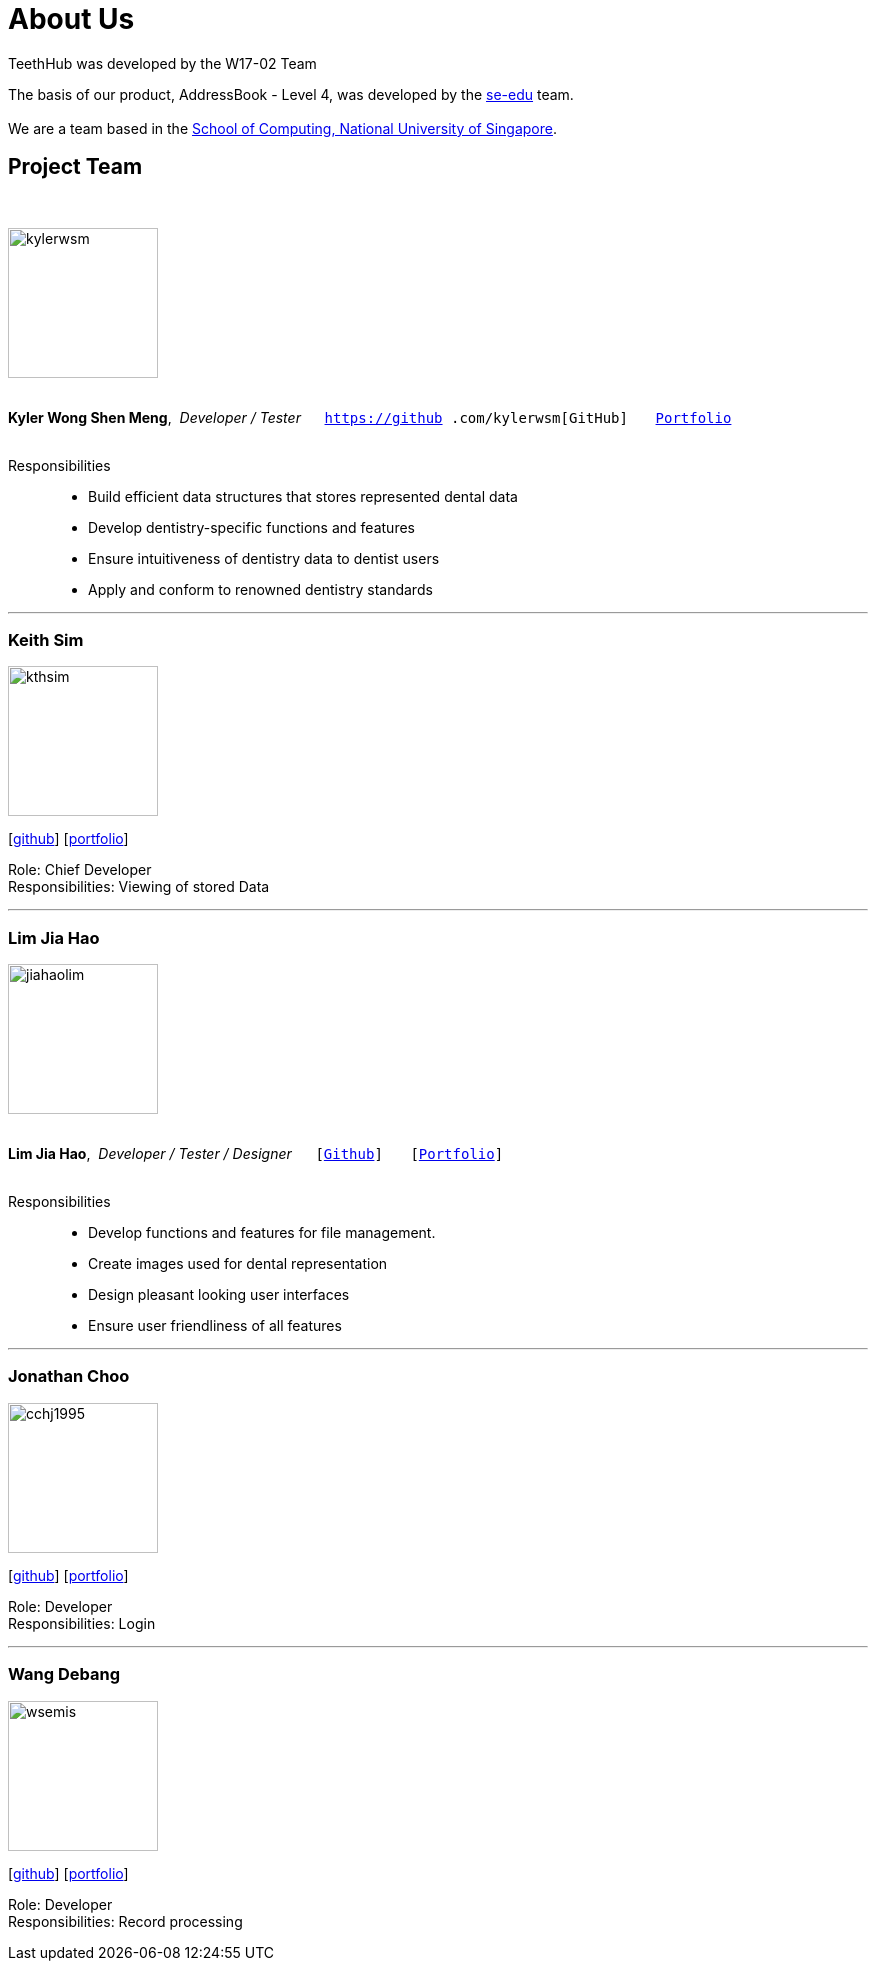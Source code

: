 = About Us
:site-section: AboutUs
:relfileprefix: team/
:imagesDir: images
:stylesDir: stylesheets

TeethHub was developed by the W17-02 Team

The basis of our product, AddressBook - Level 4, was developed by the https://se-edu.github.io/docs/Team.html[se-edu]
team. +
{empty} +
We are a team based in the http://www.comp.nus.edu.sg[School of Computing, National University of Singapore].

== Project Team
{nbsp} +

image::kylerwsm.png[width="150", align="left"]
{nbsp} +
*Kyler Wong Shen Meng*,{nbsp} _Developer / Tester_ {nbsp}{nbsp}{nbsp}{nbsp}{nbsp}``https://github
.com/kylerwsm[GitHub]``{nbsp}{nbsp}{nbsp}{nbsp}{nbsp}{nbsp}{nbsp}``<<kylerwsm#, Portfolio>>``
{nbsp} +
{nbsp} +

Responsibilities::
* Build efficient data structures that stores represented dental data
* Develop dentistry-specific functions and features
* Ensure intuitiveness of dentistry data to dentist users
* Apply and conform to renowned dentistry standards

'''

=== Keith Sim
image::kthsim.png[width="150", align="left"]
{empty}[https://github.com/kthSim[github]] [<<kthsim#, portfolio>>]

Role: Chief Developer +
Responsibilities: Viewing of stored Data

'''

=== Lim Jia Hao
image::jiahaolim.png[width="150", align="left"]
{nbsp} +
*Lim Jia Hao*,{nbsp} _Developer / Tester / Designer_ {nbsp}{nbsp}{nbsp}{nbsp}{nbsp}``[https://github.com/JiaHaoLim[Github]]``{nbsp}{nbsp}{nbsp}{nbsp}{nbsp}{nbsp}{nbsp}``[<<jiahaolim#, Portfolio>>]``
{nbsp} +
{nbsp} +

Responsibilities::
* Develop functions and features for file management.
* Create images used for dental representation
* Design pleasant looking user interfaces
* Ensure user friendliness of all features

'''

=== Jonathan Choo
image::cchj1995.png[width="150", align="left"]
{empty}[http://github.com/cchj1995[github]] [<<cchj1995#, portfolio>>]

Role: Developer +
Responsibilities: Login

'''

=== Wang Debang
image::wsemis.png[width="150", aligh="left"]
{empty}[https://github.com/wSemis[github]] [<<wsemis#, portfolio>>]

Role: Developer +
Responsibilities: Record processing
